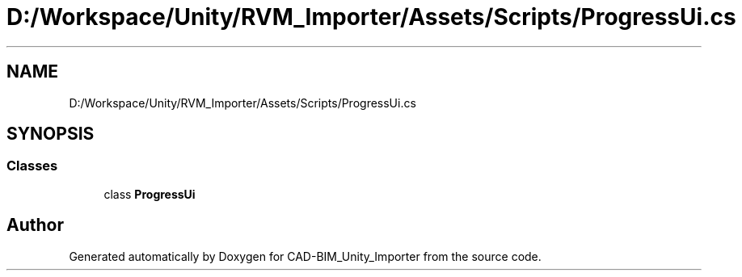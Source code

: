 .TH "D:/Workspace/Unity/RVM_Importer/Assets/Scripts/ProgressUi.cs" 3 "Thu May 16 2019" "CAD-BIM_Unity_Importer" \" -*- nroff -*-
.ad l
.nh
.SH NAME
D:/Workspace/Unity/RVM_Importer/Assets/Scripts/ProgressUi.cs
.SH SYNOPSIS
.br
.PP
.SS "Classes"

.in +1c
.ti -1c
.RI "class \fBProgressUi\fP"
.br
.in -1c
.SH "Author"
.PP 
Generated automatically by Doxygen for CAD-BIM_Unity_Importer from the source code\&.
